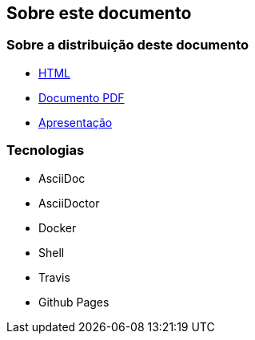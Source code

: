 ifdef::backend-revealjs[== Sobre esta Apresentação]
ifndef::backend-revealjs[== Sobre este documento]

ifdef::backend-revealjs[]
=== Como vai funcionar?
* Apresentação dos conceitos
* Demonstrações das funcionalidades
endif::[]

=== Sobre a distribuição deste documento
* link:/containers-for-anxious-people/[HTML]
* link:/containers-for-anxious-people/doc.pdf[Documento PDF]
* link:/containers-for-anxious-people/presentation[Apresentação]

=== Tecnologias
* AsciiDoc
* AsciiDoctor
* Docker
* Shell
* Travis
* Github Pages